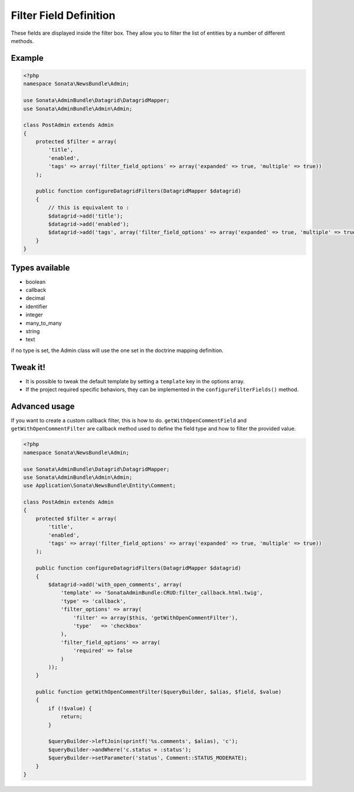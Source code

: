 Filter Field Definition
=======================

These fields are displayed inside the filter box. They allow you to filter
the list of entities by a number of different methods.

Example
-------

.. code-block:: php

    <?php
    namespace Sonata\NewsBundle\Admin;

    use Sonata\AdminBundle\Datagrid\DatagridMapper;
    use Sonata\AdminBundle\Admin\Admin;

    class PostAdmin extends Admin
    {
        protected $filter = array(
            'title',
            'enabled',
            'tags' => array('filter_field_options' => array('expanded' => true, 'multiple' => true))
        );

        public function configureDatagridFilters(DatagridMapper $datagrid)
        {
            // this is equivalent to :
            $datagrid->add('title');
            $datagrid->add('enabled');
            $datagrid->add('tags', array('filter_field_options' => array('expanded' => true, 'multiple' => true))
        }
    }

Types available
---------------

- boolean
- callback
- decimal
- identifier
- integer
- many_to_many
- string
- text

if no type is set, the Admin class will use the one set in the doctrine mapping definition.

Tweak it!
---------

- It is possible to tweak the default template by setting a ``template`` key in the 
  options array.
- If the project required specific behaviors, they can be implemented in the
  ``configureFilterFields()`` method.
  
Advanced usage
--------------

If you want to create a custom callback filter, this is how to do. ``getWithOpenCommentField`` and
``getWithOpenCommentFilter``  are callback method used to define the field type and how to filter 
the provided value.

.. code-block:: php

    <?php
    namespace Sonata\NewsBundle\Admin;

    use Sonata\AdminBundle\Datagrid\DatagridMapper;
    use Sonata\AdminBundle\Admin\Admin;
    use Application\Sonata\NewsBundle\Entity\Comment;
    
    class PostAdmin extends Admin
    {
        protected $filter = array(
            'title',
            'enabled',
            'tags' => array('filter_field_options' => array('expanded' => true, 'multiple' => true))
        );

        public function configureDatagridFilters(DatagridMapper $datagrid)
        {
            $datagrid->add('with_open_comments', array(
                'template' => 'SonataAdminBundle:CRUD:filter_callback.html.twig',
                'type' => 'callback',
                'filter_options' => array(
                    'filter' => array($this, 'getWithOpenCommentFilter'),
                    'type'   => 'checkbox'
                ),
                'filter_field_options' => array(
                    'required' => false
                )
            ));
        }

        public function getWithOpenCommentFilter($queryBuilder, $alias, $field, $value)
        {
            if (!$value) {
                return;
            }

            $queryBuilder->leftJoin(sprintf('%s.comments', $alias), 'c');
            $queryBuilder->andWhere('c.status = :status');
            $queryBuilder->setParameter('status', Comment::STATUS_MODERATE);
        }
    }
